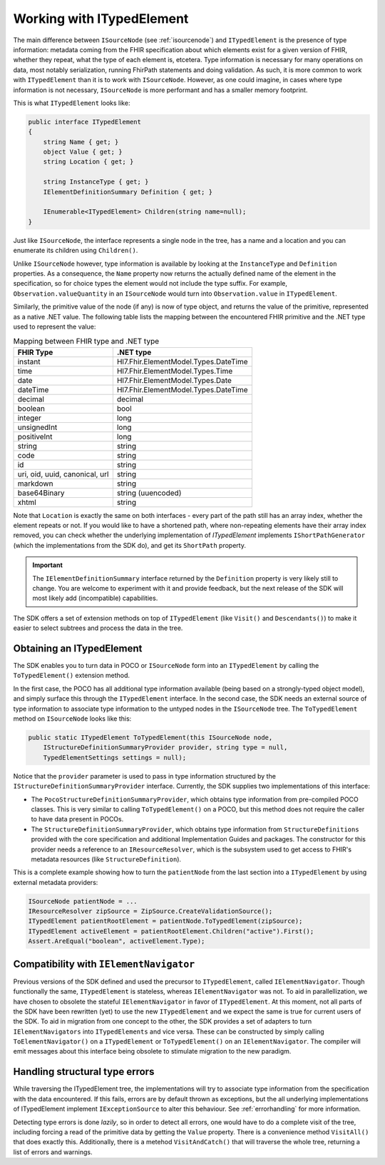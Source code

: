 ==========================
Working with ITypedElement
==========================

The main difference between ``ISourceNode`` (see :ref:`isourcenode`) and ``ITypedElement`` is the presence of type information: metadata coming from the FHIR specification about which elements exist for a given version of FHIR, whether they repeat, what the type of each element is, etcetera. Type information is necessary for many operations on data, most notably serialization, running FhirPath statements and doing validation. As such, it is more common to work with ``ITypedElement`` than it is to work with ``ISourceNode``. However, as one could imagine, in cases where type information is not necessary, ``ISourceNode`` is more performant and has a smaller memory footprint.

This is what ``ITypedElement`` looks like:

.. code-block:: csharp

    public interface ITypedElement
    {
        string Name { get; }       
        object Value { get; }
        string Location { get; }  

        string InstanceType { get; }
        IElementDefinitionSummary Definition { get; }

        IEnumerable<ITypedElement> Children(string name=null);
    }

Just like ``ISourceNode``, the interface represents a single node in the tree, has a name and a location and you can enumerate its children using ``Children()``.

Unlike ``ISourceNode`` however, type information is available by looking at the ``InstanceType`` and ``Definition`` properties. As a consequence, the ``Name`` property now returns the actually defined name of the element in the specification, so for choice types the element would not include the type suffix. For example,  ``Observation.valueQuantity`` in an ``ISourceNode`` would turn into ``Observation.value`` in ``ITypedElement``.

Similarly, the primitive value of the node (if any) is now of type object, and returns the value of the primitive, represented as a native .NET value. The following table lists the mapping between the encountered FHIR primitive and the .NET type used to represent the value:

.. csv-table:: Mapping between FHIR type and .NET type
    :header: "FHIR Type", ".NET type"

    "instant", "Hl7.Fhir.ElementModel.Types.DateTime"
    "time", "Hl7.Fhir.ElementModel.Types.Time"
    "date", "Hl7.Fhir.ElementModel.Types.Date" 
    "dateTime", "Hl7.Fhir.ElementModel.Types.DateTime"
    "decimal", "decimal"
    "boolean", "bool"
    "integer", "long"
    "unsignedInt", "long"
    "positiveInt", "long"
    "string", "string"
    "code", "string"
    "id", "string "
    "uri, oid, uuid, canonical, url", "string" 
    "markdown","string"
    "base64Binary", "string (uuencoded)"
    "xhtml", "string"

Note that ``Location`` is exactly the same on both interfaces - every part of the path still has an array index, whether the element repeats or not. If you would like to have a shortened path, where non-repeating elements have their array index removed, you can check whether the underlying implementation of `ITypedElement` implements ``IShortPathGenerator`` (which the implementations from the SDK do), and get its ``ShortPath`` property.

.. important::
    The ``IElementDefinitionSummary`` interface returned by the ``Definition`` property is very likely still to change. You are welcome to experiment with it and provide feedback, but the next release of the SDK will most likely add (incompatible) capabilities.

The SDK offers a set of extension methods on top of ``ITypedElement`` (like ``Visit()`` and ``Descendants()``) to make it easier to select subtrees and process the data in the tree.

Obtaining an ITypedElement
--------------------------
The SDK enables you to turn data in POCO or ``ISourceNode`` form into an ``ITypedElement`` by calling the ``ToTypedElement()`` extension method.

In the first case, the POCO has all additional type information available (being based on a strongly-typed object model), and simply surface this through the ``ITypedElement`` interface.
In the second case, the SDK needs an external source of type information to associate type information to the untyped nodes in the ``ISourceNode`` tree. The ``ToTypedElement`` method on ``ISourceNode`` looks like this:

.. code-block:: csharp

    public static ITypedElement ToTypedElement(this ISourceNode node, 
        IStructureDefinitionSummaryProvider provider, string type = null, 
        TypedElementSettings settings = null);

Notice that the ``provider`` parameter is used to pass in type information structured by the ``IStructureDefinitionSummaryProvider`` interface. Currently, the SDK supplies two implementations of this interface:

* The ``PocoStructureDefinitionSummaryProvider``, which obtains type information from pre-compiled POCO classes. This is very similar to calling ``ToTypedElement()`` on a POCO, but this method does not require the caller to have data present in POCOs.
* The ``StructureDefinitionSummaryProvider``, which obtains type information from ``StructureDefinitions`` provided with the core specification and additional Implementation Guides and packages. The constructor for this provider needs a reference to an ``IResourceResolver``, which is the subsystem used to get access to FHIR's metadata resources (like ``StructureDefinition``). 

This is a complete example showing how to turn the ``patientNode`` from the last section into a ``ITypedElement`` by using external metadata providers:

.. code-block:: csharp

    ISourceNode patientNode = ...
    IResourceResolver zipSource = ZipSource.CreateValidationSource();
    ITypedElement patientRootElement = patientNode.ToTypedElement(zipSource);
    ITypedElement activeElement = patientRootElement.Children("active").First();
    Assert.AreEqual("boolean", activeElement.Type);

Compatibility with ``IElementNavigator``
----------------------------------------
Previous versions of the SDK defined and used the precursor to ``ITypedElement``, called ``IElementNavigator``. Though functionally the same, ``ITypedElement`` is stateless, whereas ``IElementNavigator`` was not. To aid in parallellization, we have chosen to obsolete the stateful ``IElementNavigator`` in favor of ``ITypedElement``. At this moment, not all parts of the SDK have been rewritten (yet) to use the new ``ITypedElement`` and we expect the same is true for current users of the SDK. To aid in migration from one concept to the other, the SDK provides a set of adapters to turn ``IElementNavigators`` into ``ITypedElements`` and vice versa. These can be constructed by simply calling ``ToElementNavigator()`` on a ``ITypedElement`` or ``ToTypedElement()`` on an ``IElementNavigator``. The compiler will emit messages about this interface being obsolete to stimulate migration to the new paradigm.

Handling structural type errors
-------------------------------
While traversing the ITypedElement tree, the implementations will try to associate type information from the specification with the data encountered. If this fails, errors are by default thrown as exceptions, but the all underlying implementations of ITypedElement implement ``IExceptionSource`` to alter this behaviour. See :ref:`errorhandling` for more information. 

Detecting type errors is done `lazily`, so in order to detect all errors, one would have to do a complete visit of the tree, including forcing a read of the primitive data by getting the ``Value`` property. There is a convenience method ``VisitAll()`` that does exactly this. Additionally, there is a metehod ``VisitAndCatch()`` that will traverse the whole tree, returning a list of errors and warnings.
